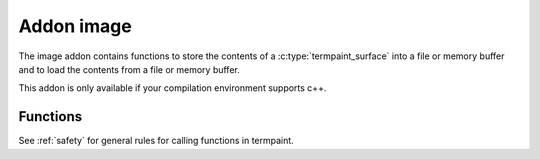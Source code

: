 Addon image
===========

The image addon contains functions to store the contents of a :c:type:`termpaint_surface` into a file or memory buffer
and to load the contents from a file or memory buffer.

This addon is only available if your compilation environment supports c++.

Functions
---------

See :ref:`safety` for general rules for calling functions in termpaint.

.. c:function:: _Bool termpaint_image_save(termpaint_surface *surface, const char* name)

  Save the contents if the surface ``surface`` into a file with the name ``name``.

.. c:function:: bool termpaint_image_save_to_file(termpaint_surface *surface, FILE *file)

  Save the contents if the surface ``surface`` into a file referred to by file pointer ``file``.

.. c:function:: char *termpaint_image_save_alloc_buffer(termpaint_surface *surface)

  Save the contents if the surface ``surface`` into a freshly allocated nul-terminated buffer.

  After usage the returned buffer must be deallocated using termpaint_image_save_dealloc_buffer.

.. c:function:: void termpaint_image_save_dealloc_buffer(char *buffer)

  Deallocate a buffer returned by termpaint_image_save_alloc_buffer.

.. c:function:: termpaint_surface *termpaint_image_load(termpaint_terminal *term, const char *name)

  Load the contents of a surface from the file named ``name`` and return a newly allocated surface with the data
  from the file prepared to be used with the terminal object ``term``.

.. c:function:: termpaint_surface *termpaint_image_load_from_file(termpaint_terminal *term, FILE *file)

  Load the contents of a surface from the file referred to by file pointer ``file`` and return a newly allocated surface
  with the data from the file prepared to be used with the terminal object ``term``.

.. c:function:: termpaint_surface *termpaint_image_load_from_buffer(termpaint_terminal *term, char *buffer, int length)

  Load the contents of a surface from a memory buffer ``buffer`` with the length ``length`` and return a newly
  allocated surface with the data from the file prepared to be used with the terminal object ``term``.
